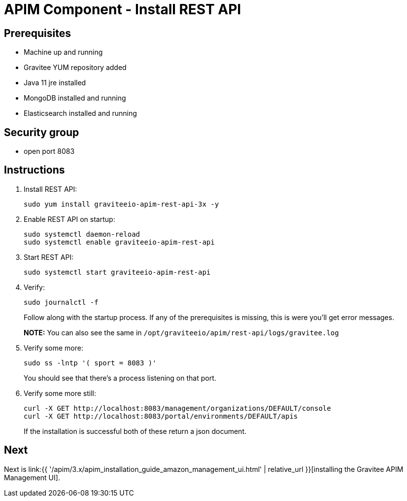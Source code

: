 = APIM Component - Install REST API
:page-sidebar: apim_3_x_sidebar
:page-permalink: apim/3.x/apim_installation_guide_amazon_rest_api.html
:page-folder: apim/installation-guide/amazon
:page-layout: apim3x
:page-description: Gravitee.io API Management - Installation Guide - Amazon - REST API
:page-keywords: Gravitee.io, API Management, apim, guide, package, amazon, linux, aws, component, restapi, rest, api
:page-toc: true

// author: Tom Geudens
== Prerequisites
* Machine up and running
* Gravitee YUM repository added
* Java 11 jre installed
* MongoDB installed and running
* Elasticsearch installed and running

== Security group
* open port 8083

== Instructions
. Install REST API:
+
[source,bash]
----
sudo yum install graviteeio-apim-rest-api-3x -y
----

. Enable REST API on startup:
+
[source,bash]
----
sudo systemctl daemon-reload
sudo systemctl enable graviteeio-apim-rest-api
----

. Start REST API:
+
[source,bash]
----
sudo systemctl start graviteeio-apim-rest-api
----

. Verify:
+
[source,bash]
----
sudo journalctl -f
----
+
Follow along with the startup process. If any of the prerequisites is missing, this is were you'll get error messages.
+
**NOTE:** You can also see the same in `/opt/graviteeio/apim/rest-api/logs/gravitee.log`

. Verify some more:
+
[source,bash]
----
sudo ss -lntp '( sport = 8083 )'
----
+
You should see that there's a process listening on that port.

. Verify some more still:
+
[source,bash]
----
curl -X GET http://localhost:8083/management/organizations/DEFAULT/console
curl -X GET http://localhost:8083/portal/environments/DEFAULT/apis
----
+
If the installation is successful both of these return a json document.

== Next
Next is link:{{ '/apim/3.x/apim_installation_guide_amazon_management_ui.html' | relative_url }}[installing the Gravitee APIM Management UI].
